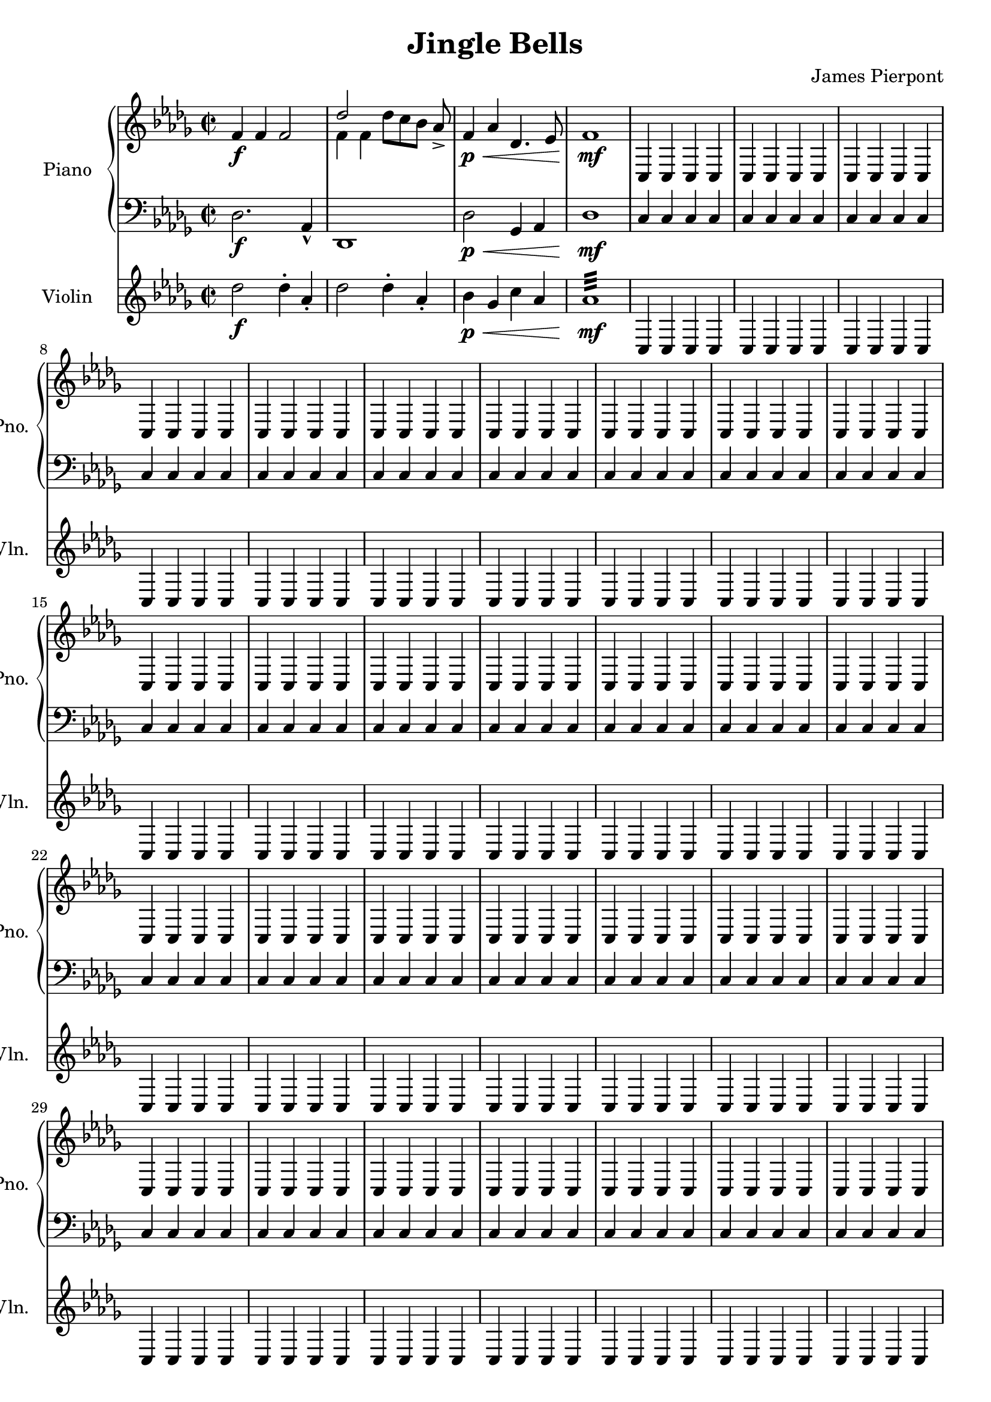 \version "2.24.1"
\header {
    title = "Jingle Bells"
    subtitle = ""
    composer = "James Pierpont"
}

DSfine = {
  \once \override Score.RehearsalMark #'break-visibility = #'#(#t #t #f)
  \mark \markup { \small "D.S. al fine" }
}

DS = {
  \once \override Score.RehearsalMark #'break-visibility = #'#(#t #t #f)
  \mark \markup { \small "D.S." }
}

DCfine = {
  \once \override Score.RehearsalMark #'break-visibility = #'#(#t #t #f)
  \mark \markup { \small "D.C. al fine" }
}

DCcoda = {
  \once \override Score.RehearsalMark #'break-visibility = #'#(#t #t #f)
  \mark \markup { \small "D.C. al coda" }
}

DScoda = {
  \once \override Score.RehearsalMark #'break-visibility = #'#(#t #t #f)
  \mark \markup { \small "D.S. al coda" }
}

Fine = {
  \once \override Score.RehearsalMark #'break-visibility = #'#(#t #t #f)
  \mark \markup { \small \italic "fine" }
}

GotoCoda = {
  \once \override Score.RehearsalMark #'break-visibility = #'#(#t #t #f)
  \mark \markup { \small "to Coda" \small \musicglyph #"scripts.coda" }
}

Coda = {
  \once \override Score.RehearsalMark #'break-visibility = #'#(#f #t #t)
  \mark \markup { \small \musicglyph #"scripts.coda" }
}

Segno = {
  \once \override Score.RehearsalMark #'break-visibility = #'#(#f #t #t)
  \mark \markup { \small \musicglyph #"scripts.segno" }
}

<<
\new PianoStaff \with {
    instrumentName = "Piano "
    shortInstrumentName = "Pno. "
} <<
    \new Staff {
        \clef treble
\key des \major
\defaultTimeSignature
\time 2/2
{ f'4\f f'4 f'2 }
<<
\new Voice { \voiceOne des''2 }
\new Voice { \voiceTwo f'4 f'4 }
>> \oneVoice

{ des''8_[ c''8 bes'8] aes'8\accent }
{ f'4\p \< aes'4 des'4. ees'8 f'1\mf  \repeat unfold 80 { c4 c c c } \bar "|." }
}
    \new Staff {
        \clef bass
\key des \major
{ des2.\f aes,4\marcato des,1 des2\p \< ges,4 aes,4 des1\mf \repeat unfold 80 { c4 c c c } }
}
>>

\new Staff \with {
    instrumentName = "Violin "
    shortInstrumentName = "Vln. "
} {
    \clef treble
\key des \major
{ des''2\f des''4\staccato aes'4\staccato des''2 des''4\staccato aes'4\staccato bes'4\p \< ges'4 c''4 aes'4 aes'1:32 \mf \repeat unfold 80 { c4 c c c }}
}

>>